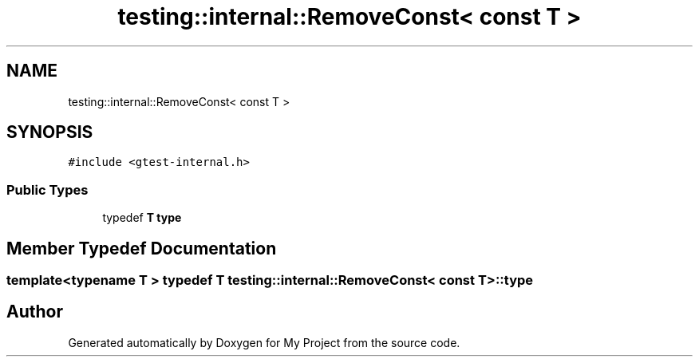 .TH "testing::internal::RemoveConst< const T >" 3 "Sun Jul 12 2020" "My Project" \" -*- nroff -*-
.ad l
.nh
.SH NAME
testing::internal::RemoveConst< const T >
.SH SYNOPSIS
.br
.PP
.PP
\fC#include <gtest\-internal\&.h>\fP
.SS "Public Types"

.in +1c
.ti -1c
.RI "typedef \fBT\fP \fBtype\fP"
.br
.in -1c
.SH "Member Typedef Documentation"
.PP 
.SS "template<typename T > typedef \fBT\fP \fBtesting::internal::RemoveConst\fP< \fBconst\fP \fBT\fP >::\fBtype\fP"


.SH "Author"
.PP 
Generated automatically by Doxygen for My Project from the source code\&.

